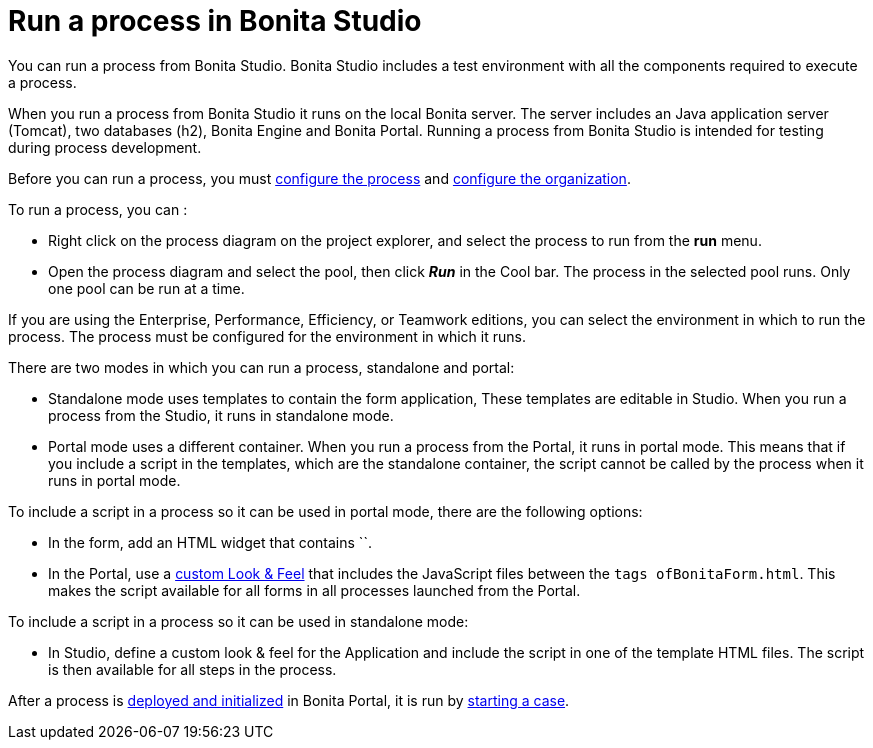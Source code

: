 = Run a process in Bonita Studio
:description: You can run a process from Bonita Studio. Bonita Studio includes a test environment with all the components required to execute a process.

You can run a process from Bonita Studio. Bonita Studio includes a test environment with all the components required to execute a process.

When you run a process from Bonita Studio it runs on the local Bonita server. The server includes an Java application server (Tomcat), two databases (h2), Bonita Engine and Bonita Portal. Running a process from Bonita Studio is intended for testing during process development.

Before you can run a process, you must xref:configuring-a-process.adoc[configure the process]
and xref:organization-management-in-bonita-bpm-studio.adoc[configure the organization].

To run a process, you can :

* Right click on the process diagram on the project explorer, and select the process to run from the *run* menu.
* Open the process diagram and select the pool, then click *_Run_* in the Cool bar. The process in the selected pool runs. Only one pool can be run at a time.

If you are using the Enterprise, Performance, Efficiency, or Teamwork editions, you can select the environment in which to run the process. The
process must be configured for the environment in which it runs.

There are two modes in which you can run a process, standalone and portal:

* Standalone mode uses templates to contain the form application, These templates are editable in Studio. When you run a process from the Studio, it runs in standalone mode.
* Portal mode uses a different container. When you run a process from the Portal, it runs in portal mode.
This means that if you include a script in the templates, which are the standalone container, the script cannot be called by the process when it runs in portal mode.

To include a script in a process so it can be used in portal mode, there are the following options:

* In the form, add an HTML widget that contains ``.
* In the Portal, use a xref:managing-look-feel.adoc[custom Look & Feel] that includes the JavaScript files between the ```tags of``BonitaForm.html`.
This makes the script available for all forms in all processes launched from the Portal.

To include a script in a process so it can be used in standalone mode:

* In Studio, define a custom look & feel for the Application and include the script in one of the template HTML files. The script is then available for all steps in the process.

After a process is xref:processes.adoc[deployed and initialized] in Bonita Portal, it is run by xref:cases.adoc[starting a case].
